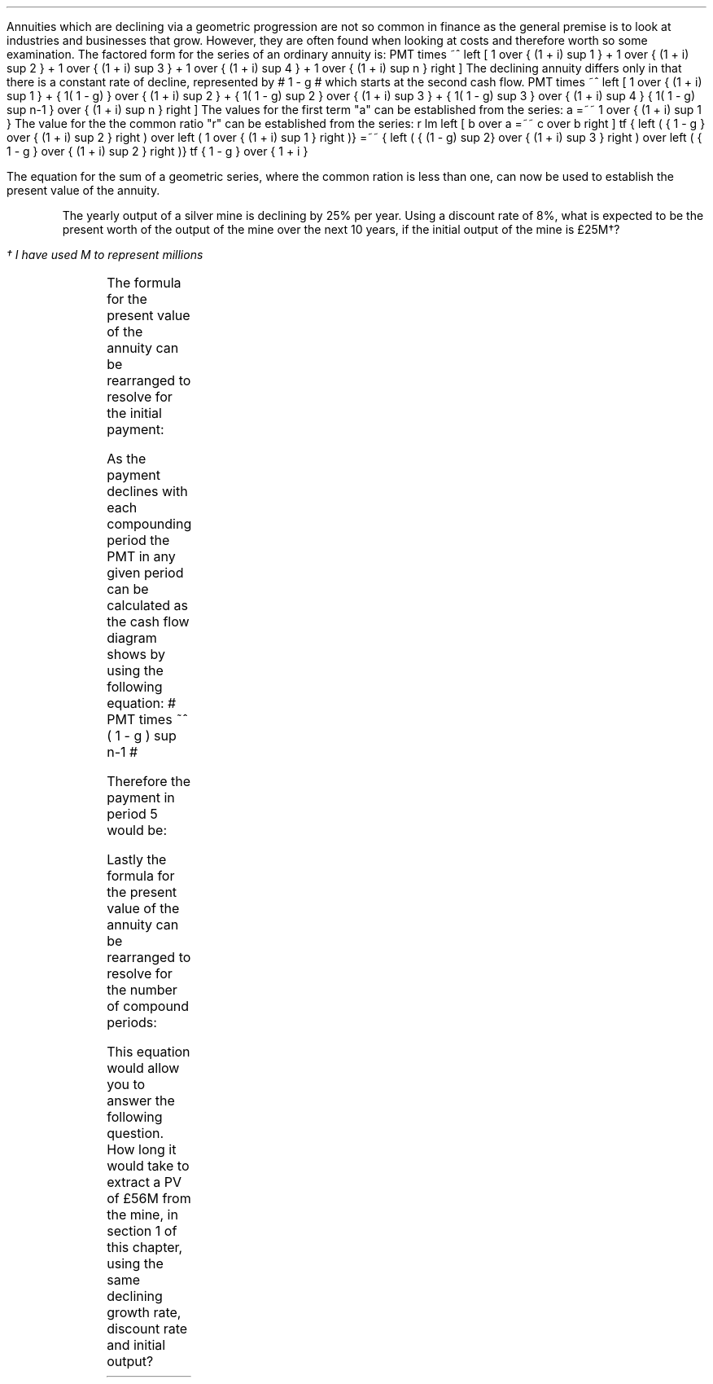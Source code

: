 .
Annuities which are declining via a geometric progression are not so common in
finance as the general premise is to look at industries and businesses that
grow. However, they are often found when looking at costs and therefore worth
so some examination. The factored form for the series of an ordinary annuity
is:
.EQ I
PMT times ~^ left [  1  over { (1 + i) sup 1 } 
+ 1  over { (1 + i) sup 2 } 
+ 1  over { (1 + i) sup 3 } 
+ 1  over { (1 + i) sup 4 } 
...~~... 
+ 1  over { (1 + i) sup n } right ]
.EN
The declining annuity differs only in that there is a constant rate of
decline, represented by # 1 - g # which starts at the second cash flow.
.EQ I
PMT times ~^ left [  
1  over { (1 + i) sup 1 } 
+ { 1( 1 - g) } over { (1 + i) sup 2 } 
+ { 1( 1 - g) sup 2 }  over { (1 + i) sup 3 } 
+ { 1( 1 - g) sup 3 }  over { (1 + i) sup 4 } 
...~~... + 
{ 1( 1 - g) sup n-1 }  over { (1 + i) sup n } 
right ]
.EN
The values for the first term "a" can be established from the series:
.EQ I
a =~~ 1  over { (1 + i) sup 1 } 
.EN
The value for the the common ratio "r" can be established from the series:
.EQ I
r lm  left [ b over a =~~ c over b right ] 
tf
{ left ( { 1 - g } over { (1 + i) sup 2 } right ) 
over left ( 1  over { (1 + i) sup 1 } right )} 
=~~ { left ( { (1 - g) sup 2} over { (1 + i) sup 3 } right ) 
over left ( { 1 - g } over { (1 + i) sup 2 } right )} 
tf
{ 1 - g } over {  1 + i }
.EN
.XXXX \\n(cn 1 "PV of declining annuity"
.LP
The equation for the sum of a geometric series, where the common ration is less
than one, can now be used to establish the present value of the annuity.
.EQ I
PV sub da lm PMT times ~^ { a(1 - r sup n ) } over { ( 1 - r ) } 
.EN
.sp -0.6v
.EQ I
lineup =~~
PMT times ~^ left { { 1 over {  1 + i  }  left [ 1 - left ( { 1 - g } 
over {  1 + i } right ) sup n right ] } 
over { 1 - { 1 - g } over {  1 + i } } right } 
.EN
.sp -0.6v
.EQ I
lineup =~~
PMT times ~^ left { { 1 over {  1 + i  }  left [ 1 - left ( { 1 - g } 
over {  1 + i } right ) sup n right ] } 
over {  { i + g  }  over {  1 + i  } } right } 
.EN
.sp -0.6v
.EQ I
lineup =~~
PMT times ~^ { { ( 1 + i ) } over {  i + g } }
times ~^
1 over { ( 1 + i ) } 
left [ 1 - left ( { (1 - g) } over {  (1 + i) } right ) sup n right ]
.EN
.sp -0.6v
.EQ I
lineup =~~
PMT over { i + g } 
left [  1 -  left ( { 1 - g } over { 1 + i } right ) sup n  right ]   
.EN
.KS
The yearly output of a silver mine is declining by 25% per year. Using a
discount rate of 8%, what is expected to be the present worth of the output of
the mine over the next 10 years, if the initial output of the mine is
\[Po]25M\(dg?
.FS
\(dg I have used M to represent millions
.FE
.PS
A: [ box invis wid 0.25 ht 0.20 "0"
			line up 0.3 from last box.n
			arrow up 0.3 
			"PV" above at end of last arrow
			line right 0.7 from last box.e
			box invis wid 0.25 ht 0.20 "1"
			arrow down 0.5 at last box.s
			"\[Po]25M" below at end of last arrow
			line right 0.7 from last box.e
			box invis wid 0.25 ht 0.20 "2"
			arrow down 0.4 at last box.s
			"\[Po]25M#(1 - 0.08)#" below at end of last arrow
			line right 0.7 from last box.e
			line down 0.20 dashed right 0.15
			line up 0.40 dashed right 0.15
			line down 0.20 dashed right 0.15
			line right 0.7 
			box invis wid 0.25 ht 0.20 "9"
			arrow down 0.3 at last box.s
			"\[Po]25M#(1 - 0.08) sup 8#" below at end of last arrow
			line right 0.7 from last box.e
			box invis wid 0.25 ht 0.20 "10"
			arrow down 0.2 at last box.s
			"\[Po]25M#(1 - 0.08) sup 9#" below at end of last arrow
		]
box invis "i = 8.0/100" wid 0.6 ht 0.25 with .s at A.n + (0.35,-0.3)
box invis "n = 10" wid 0.6 ht 0.25 with .n at A.s + (0.40,0.25)
.PE
.KE
.
.EQ I
PV sub da =~~  PMT over { i + g } 
left [  1 -  left ( { 1 - g } over { 1 + i } right ) sup n  right ]   
=~~ 
25 over { 0.08 + 0.25 } 
left [  
1 -  left ( { 1 - 0.25 } over { 1 + 0.08 } right ) sup 10  
right ]   
=~~ 
75.76 left [ 0.97392  right ]   
=~~
\[Po]73.78
.EN
.
.XXXX 0 2 "Initial PMT declining annuity"
.LP
The formula for the present value of the annuity can be rearranged to resolve
for the initial payment:
.EQ I
PV lm  PMT over { i + g } 
left [  1 -  left ( { 1 - g } over { 1 + i } right ) sup n  right ]   
.EN
.sp -0.6v
.EQ I
lineup tf
PV( i + g ) =~~  PMT 
left [  1 -  left ( { 1 - g } over { 1 + i } right ) sup n  right ]   
.EN
.sp -0.6v
.EQ I
PMT lineup =~~
{ PV( i + g ) } over  
left [  1 -  left ( { 1 - g } over { 1 + i } right ) sup n  right ]   
.EN
As the payment declines with each compounding period the PMT in any given
period can be calculated as the cash flow diagram shows by using the following
equation: # PMT times ~^ ( 1 - g ) sup n-1 #
.LP
Therefore the payment in period 5 would be:
.EQ I
PMT sub 5
lm
25 times ~^ (0.75) sup { 5 - 1 }
.EN
.sp -0.6v
.EQ I
lineup =~~
\[Po]7.91M
.EN
.
.KS
.XXXX 0 2 "n given a declining annuity"
.LP
Lastly the formula for the present value of the annuity can be rearranged to
resolve for the number of compound periods:
.EQ I
PV lm  PMT over { i + g } 
left [  1 -  left ( { 1 - g } over { 1 + i } right ) sup n  right ]   
.EN
.sp -0.6v
.EQ I
lineup tf
PV( i + g ) =~~  PMT 
left [  1 -  left ( { 1 - g } over { 1 + i } right ) sup n  right ]   
.EN
.sp -0.6v
.EQ I
lineup tf
{ PV( i + g ) }  over  PMT =~~
1 -  left ( { 1 - g } over { 1 + i } right ) sup n
.EN
.sp -0.6v
.EQ I
lineup tf
1 -  { PV( i + g ) }  over  PMT  =~~
left ( { 1 - g } over { 1 + i } right ) sup n 
.EN
.sp -0.6v
.EQ I
lineup tf
ln left [ 1 - { PV( i + g ) }  over  PMT right ] =~~
n ln left ( { 1 - g } over { 1 + i } right ) 
.EN
.sp -0.6v
.EQ I
n lineup =~~ { ln left [ 1 - { PV( i + g ) }  over PMT right ] } 
over
{ ln left ( { 1 - g } over { 1 + i } right ) }
.EN
.KE
This equation would allow you to answer the following question. How long it
would take to extract a PV of \[Po]56M from the mine, in section 1 of this
chapter, using the same declining growth rate, discount rate and initial
output?
.EQ I
n =~~
{ ln left [ 1 - { PV( i + g ) }  over PMT right ] } 
over
{ ln left ( { 1 - g } over { 1 + i } right ) }
=~~
{ ln left [ 1 - left ( { 56( 0.08 + 0.25 ) }  over  25 right ) right ] } 
over
{ ln left ( { 1 - 0.25 } over { 1 + 0.08 } right ) }
=~~
-1.34400 over -0.36464 
=~~
3.69 ~ years
.EN

